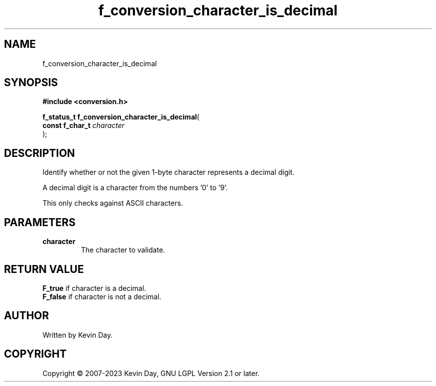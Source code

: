 .TH f_conversion_character_is_decimal "3" "July 2023" "FLL - Featureless Linux Library 0.6.6" "Library Functions"
.SH "NAME"
f_conversion_character_is_decimal
.SH SYNOPSIS
.nf
.B #include <conversion.h>
.sp
\fBf_status_t f_conversion_character_is_decimal\fP(
    \fBconst f_char_t \fP\fIcharacter\fP
);
.fi
.SH DESCRIPTION
.PP
Identify whether or not the given 1-byte character represents a decimal digit.
.PP
A decimal digit is a character from the numbers '0' to '9'.
.PP
This only checks against ASCII characters.
.SH PARAMETERS
.TP
.B character
The character to validate.

.SH RETURN VALUE
.PP
\fBF_true\fP if character is a decimal.
.br
\fBF_false\fP if character is not a decimal.
.SH AUTHOR
Written by Kevin Day.
.SH COPYRIGHT
.PP
Copyright \(co 2007-2023 Kevin Day, GNU LGPL Version 2.1 or later.
